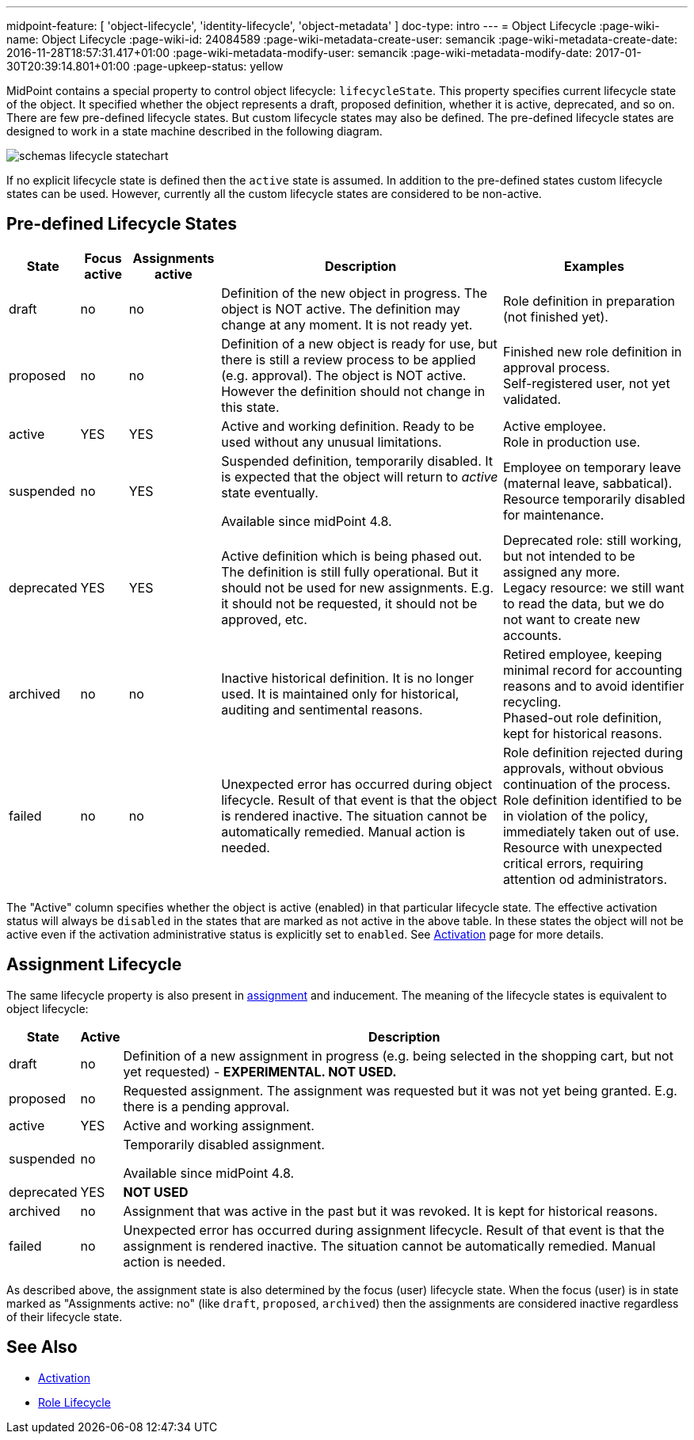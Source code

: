 ---
midpoint-feature: [ 'object-lifecycle', 'identity-lifecycle', 'object-metadata' ]
doc-type: intro
---
= Object Lifecycle
:page-wiki-name: Object Lifecycle
:page-wiki-id: 24084589
:page-wiki-metadata-create-user: semancik
:page-wiki-metadata-create-date: 2016-11-28T18:57:31.417+01:00
:page-wiki-metadata-modify-user: semancik
:page-wiki-metadata-modify-date: 2017-01-30T20:39:14.801+01:00
:page-upkeep-status: yellow

MidPoint contains a special property to control object lifecycle: `lifecycleState`. This property specifies current lifecycle state of the object.
It specified whether the object represents a draft, proposed definition, whether it is active, deprecated, and so on.
There are few pre-defined lifecycle states.
But custom lifecycle states may also be defined.
The pre-defined lifecycle states are designed to work in a state machine described in the following diagram.

image::schemas-lifecycle-statechart.png[]


If no explicit lifecycle state is defined then the `active` state is assumed.
In addition to the pre-defined states custom lifecycle states can be used.
However, currently all the custom lifecycle states are considered to be non-active.


== Pre-defined Lifecycle States

[%autowidth]
|===
| State | Focus active | Assignments active | Description | Examples

| draft
| no
| no
| Definition of the new object in progress.
The object is NOT active.
The definition may change at any moment.
It is not ready yet.
| Role definition in preparation (not finished yet).


| proposed
| no
| no
| Definition of a new object is ready for use, but there is still a review process to be applied (e.g. approval).
The object is NOT active.
However the definition should not change in this state.
| Finished new role definition in approval process. +
Self-registered user, not yet validated.


| active
| YES
| YES
| Active and working definition.
Ready to be used without any unusual limitations.
| Active employee. +
Role in production use.

| suspended
| no
| YES
| Suspended definition, temporarily disabled.
It is expected that the object will return to _active_ state eventually.

Available since midPoint 4.8.
| Employee on temporary leave (maternal leave, sabbatical). +
Resource temporarily disabled for maintenance.


| deprecated
| YES
| YES
| Active definition which is being phased out.
The definition is still fully operational.
But it should not be used for new assignments.
E.g. it should not be requested, it should not be approved, etc.
| Deprecated role: still working, but not intended to be assigned any more. +
Legacy resource: we still want to read the data, but we do not want to create new accounts.


| archived
| no
| no
| Inactive historical definition.
It is no longer used.
It is maintained only for historical, auditing and sentimental reasons.
| Retired employee, keeping minimal record for accounting reasons and to avoid identifier recycling. +
Phased-out role definition, kept for historical reasons.


| failed
| no
| no
| Unexpected error has occurred during object lifecycle.
Result of that event is that the object is rendered inactive.
The situation cannot be automatically remedied.
Manual action is needed.
| Role definition rejected during approvals, without obvious continuation of the process. +
Role definition identified to be in violation of the policy, immediately taken out of use. +
Resource with unexpected critical errors, requiring attention od administrators.


|===

The "Active" column specifies whether the object is active (enabled) in that particular lifecycle state.
The effective activation status will always be `disabled` in the states that are marked as not active in the above table.
In these states the object will not be active even if the activation administrative status is explicitly set to `enabled`.
See xref:/midpoint/reference/concepts/activation/[Activation] page for more details.


== Assignment Lifecycle

The same lifecycle property is also present in xref:/midpoint/reference/roles-policies/assignment/[assignment] and inducement.
The meaning of the lifecycle states is equivalent to object lifecycle:

[%autowidth]
|===
|  State | Active | Description

| draft
| no
| Definition of a new assignment in progress (e.g. being selected in the shopping cart, but not yet requested) - *EXPERIMENTAL. NOT USED.*


| proposed
| no
| Requested assignment.
The assignment was requested but it was not yet being granted.
E.g. there is a pending approval.


| active
| YES
| Active and working assignment.


| suspended
| no
| Temporarily disabled assignment.

Available since midPoint 4.8.


| deprecated
| YES
| *NOT USED*


| archived
| no
| Assignment that was active in the past but it was revoked.
It is kept for historical reasons.


| failed
| no
| Unexpected error has occurred during assignment lifecycle.
Result of that event is that the assignment is rendered inactive.
The situation cannot be automatically remedied.
Manual action is needed.


|===

As described above, the assignment state is also determined by the focus (user) lifecycle state.
When the focus (user) is in state marked as "Assignments active: no" (like `draft`, `proposed`, `archived`) then the assignments are considered inactive regardless of their lifecycle state.

== See Also

* xref:/midpoint/reference/concepts/activation/[Activation]

* xref:/midpoint/reference/roles-policies/role-lifecycle/[Role Lifecycle]
